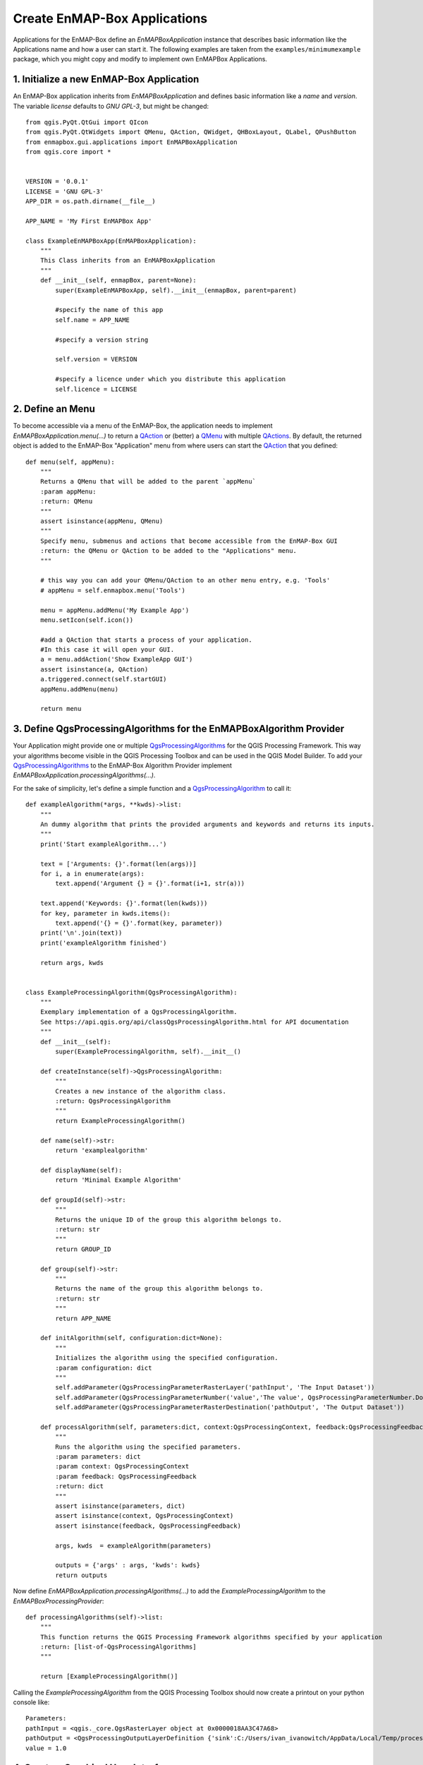 .. _dev_tut_create_enmapbox_application:

Create EnMAP-Box Applications
#############################


Applications for the EnMAP-Box define an `EnMAPBoxApplication` instance that describes basic
information like the Applications name and how a user can start it. The following examples are taken from the
``examples/minimumexample`` package, which you might copy and modify to implement own EnMAPBox Applications.

1. Initialize a new EnMAP-Box Application
=========================================

An EnMAP-Box application inherits from `EnMAPBoxApplication` and defines basic information like a
`name` and `version`. The variable `license` defaults to `GNU GPL-3`, but might be changed::

    from qgis.PyQt.QtGui import QIcon
    from qgis.PyQt.QtWidgets import QMenu, QAction, QWidget, QHBoxLayout, QLabel, QPushButton
    from enmapbox.gui.applications import EnMAPBoxApplication
    from qgis.core import *


    VERSION = '0.0.1'
    LICENSE = 'GNU GPL-3'
    APP_DIR = os.path.dirname(__file__)

    APP_NAME = 'My First EnMAPBox App'

    class ExampleEnMAPBoxApp(EnMAPBoxApplication):
        """
        This Class inherits from an EnMAPBoxApplication
        """
        def __init__(self, enmapBox, parent=None):
            super(ExampleEnMAPBoxApp, self).__init__(enmapBox, parent=parent)

            #specify the name of this app
            self.name = APP_NAME

            #specify a version string

            self.version = VERSION

            #specify a licence under which you distribute this application
            self.licence = LICENSE


2. Define an Menu
=================

To become accessible via a menu of the EnMAP-Box, the application needs to implement `EnMAPBoxApplication.menu(...)` to
return a |QAction| or (better) a |QMenu| with multiple |QActions|. By default, the returned object is added to the EnMAP-Box
"Application" menu from where users can start the |QAction| that you defined::

    def menu(self, appMenu):
        """
        Returns a QMenu that will be added to the parent `appMenu`
        :param appMenu:
        :return: QMenu
        """
        assert isinstance(appMenu, QMenu)
        """
        Specify menu, submenus and actions that become accessible from the EnMAP-Box GUI
        :return: the QMenu or QAction to be added to the "Applications" menu.
        """

        # this way you can add your QMenu/QAction to an other menu entry, e.g. 'Tools'
        # appMenu = self.enmapbox.menu('Tools')

        menu = appMenu.addMenu('My Example App')
        menu.setIcon(self.icon())

        #add a QAction that starts a process of your application.
        #In this case it will open your GUI.
        a = menu.addAction('Show ExampleApp GUI')
        assert isinstance(a, QAction)
        a.triggered.connect(self.startGUI)
        appMenu.addMenu(menu)

        return menu


3. Define QgsProcessingAlgorithms for the EnMAPBoxAlgorithm Provider
====================================================================

Your Application might provide one or multiple |QgsProcessingAlgorithms| for the QGIS Processing Framework. This way your algorithms
become visible in the QGIS Processing Toolbox and can be used in the QGIS Model Builder.
To add your |QgsProcessingAlgorithms| to the EnMAP-Box Algorithm Provider implement `EnMAPBoxApplication.processingAlgorithms(...)`.

For the sake of simplicity, let's define a simple function and a |QgsProcessingAlgorithm| to call it::

    def exampleAlgorithm(*args, **kwds)->list:
        """
        An dummy algorithm that prints the provided arguments and keywords and returns its inputs.
        """
        print('Start exampleAlgorithm...')

        text = ['Arguments: {}'.format(len(args))]
        for i, a in enumerate(args):
            text.append('Argument {} = {}'.format(i+1, str(a)))

        text.append('Keywords: {}'.format(len(kwds)))
        for key, parameter in kwds.items():
            text.append('{} = {}'.format(key, parameter))
        print('\n'.join(text))
        print('exampleAlgorithm finished')

        return args, kwds


    class ExampleProcessingAlgorithm(QgsProcessingAlgorithm):
        """
        Exemplary implementation of a QgsProcessingAlgorithm.
        See https://api.qgis.org/api/classQgsProcessingAlgorithm.html for API documentation
        """
        def __init__(self):
            super(ExampleProcessingAlgorithm, self).__init__()

        def createInstance(self)->QgsProcessingAlgorithm:
            """
            Creates a new instance of the algorithm class.
            :return: QgsProcessingAlgorithm
            """
            return ExampleProcessingAlgorithm()

        def name(self)->str:
            return 'examplealgorithm'

        def displayName(self):
            return 'Minimal Example Algorithm'

        def groupId(self)->str:
            """
            Returns the unique ID of the group this algorithm belongs to.
            :return: str
            """
            return GROUP_ID

        def group(self)->str:
            """
            Returns the name of the group this algorithm belongs to.
            :return: str
            """
            return APP_NAME

        def initAlgorithm(self, configuration:dict=None):
            """
            Initializes the algorithm using the specified configuration.
            :param configuration: dict
            """
            self.addParameter(QgsProcessingParameterRasterLayer('pathInput', 'The Input Dataset'))
            self.addParameter(QgsProcessingParameterNumber('value','The value', QgsProcessingParameterNumber.Double, 1, False, 0.00, 999999.99))
            self.addParameter(QgsProcessingParameterRasterDestination('pathOutput', 'The Output Dataset'))

        def processAlgorithm(self, parameters:dict, context:QgsProcessingContext, feedback:QgsProcessingFeedback):
            """
            Runs the algorithm using the specified parameters.
            :param parameters: dict
            :param context: QgsProcessingContext
            :param feedback: QgsProcessingFeedback
            :return: dict
            """
            assert isinstance(parameters, dict)
            assert isinstance(context, QgsProcessingContext)
            assert isinstance(feedback, QgsProcessingFeedback)

            args, kwds  = exampleAlgorithm(parameters)

            outputs = {'args' : args, 'kwds': kwds}
            return outputs


Now define `EnMAPBoxApplication.processingAlgorithms(...)` to add the `ExampleProcessingAlgorithm` to the `EnMAPBoxProcessingProvider`::

    def processingAlgorithms(self)->list:
        """
        This function returns the QGIS Processing Framework algorithms specified by your application
        :return: [list-of-QgsProcessingAlgorithms]
        """

        return [ExampleProcessingAlgorithm()]


Calling the `ExampleProcessingAlgorithm` from the QGIS Processing Toolbox should now create a printout on your python console like::

    Parameters:
    pathInput = <qgis._core.QgsRasterLayer object at 0x0000018AA3C47A68>
    pathOutput = <QgsProcessingOutputLayerDefinition {'sink':C:/Users/ivan_ivanowitch/AppData/Local/Temp/processing_cb76d9820fc64087aa8264f0f8505334/642d8e0abb764557881346399dda9c68/pathOutput.bsq, 'createOptions': {'fileEncoding': 'System'}}>
    value = 1.0



4. Create a Graphical User Interface
====================================

The `startGUI()` function is used to open the graphical user interface. A very simple GUI could be::

    def onButtonClicked():
        print('Button was pressed')

    w = QWidget()
    w.setLayout(QVBoxLayout())
    w.layout().addWidget(QLabel('Hello World'))
    btn = QPushButton()
    btn.setText('click me')
    btn.clicked.connect(onButtonClicked)
    w.layout().addWidget(btn)
    w.show()


A GUI quickly becomes complex if programmed line-by-line only. We prefer to use the QDesigner. It allows to
*draw* the GUI frontend which then is saved as `*.ui` XML file. This file can be translated into the PyQt code where you
just write the backend.


List of environmental variables
===============================

.. warning::

    This will be changed soon

The following environmental variables can be set to change the starting behaviour of the EnMAP-Box.

====================  ====================  ==============================================================================================
Name                  Values, * = Default   Description
====================  ====================  ==============================================================================================
EMB_LOAD_PF           TRUE*/FALSE           Load QGIS processing framework.
EMB_LOAD_EA           TRUE*/FALSE           Loads external applications.
EMB_DEBUG             TRUE/FALSE*           Enable additional debug printouts.
EMB_SPLASHSCREEN      TRUE*/FALSE           Splashscreen on EnMAP-Box start.
EMB_MESSAGE_TIMEOUT   integer               Timeout in seconds for popup messages in the message bar.
EMB_APPLICATION_PATH  string                list of directories (separated by ';' or '\n' (newline)) to load EnMAPBoxApplications from.
====================  ====================  ==============================================================================================

Further links and sources
=========================

* https://devguide.python.org/

Git for Beginners
-----------------

* https://rogerdudler.github.io/git-guide/
* https://rogerdudler.github.io/git-guide/files/git_cheat_sheet.pdf


PyQGIS
------

* https://api.qgis.org/api/
* https://webgeodatavore.github.io/pyqgis-samples/
* https://www.qgis.org/en/site/getinvolved/development/index.html


Python Code Documentation
-------------------------

* https://www.sphinx-doc.org/en/master/usage/quickstart.html
* https://devguide.python.org/documenting/
* https://docutils.sourceforge.io/rst.html
* https://sphinx-rtd-theme.readthedocs.io/en/latest/index.html


.. AUTOGENERATED SUBSTITUTIONS - DO NOT EDIT PAST THIS LINE

.. |QAction| replace:: `QAction <https://doc.qt.io/qt-5/qaction.html>`__
.. |QActions| replace:: `QActions <https://doc.qt.io/qt-5/qaction.html>`__
.. |QMenu| replace:: `QMenu <https://doc.qt.io/qt-5/qmenu.html>`__
.. |QgsProcessingAlgorithm| replace:: `QgsProcessingAlgorithm <https://api.qgis.org/api/classQgsProcessingAlgorithm.html>`__
.. |QgsProcessingAlgorithms| replace:: `QgsProcessingAlgorithms <https://api.qgis.org/api/classQgsProcessingAlgorithm.html>`__
